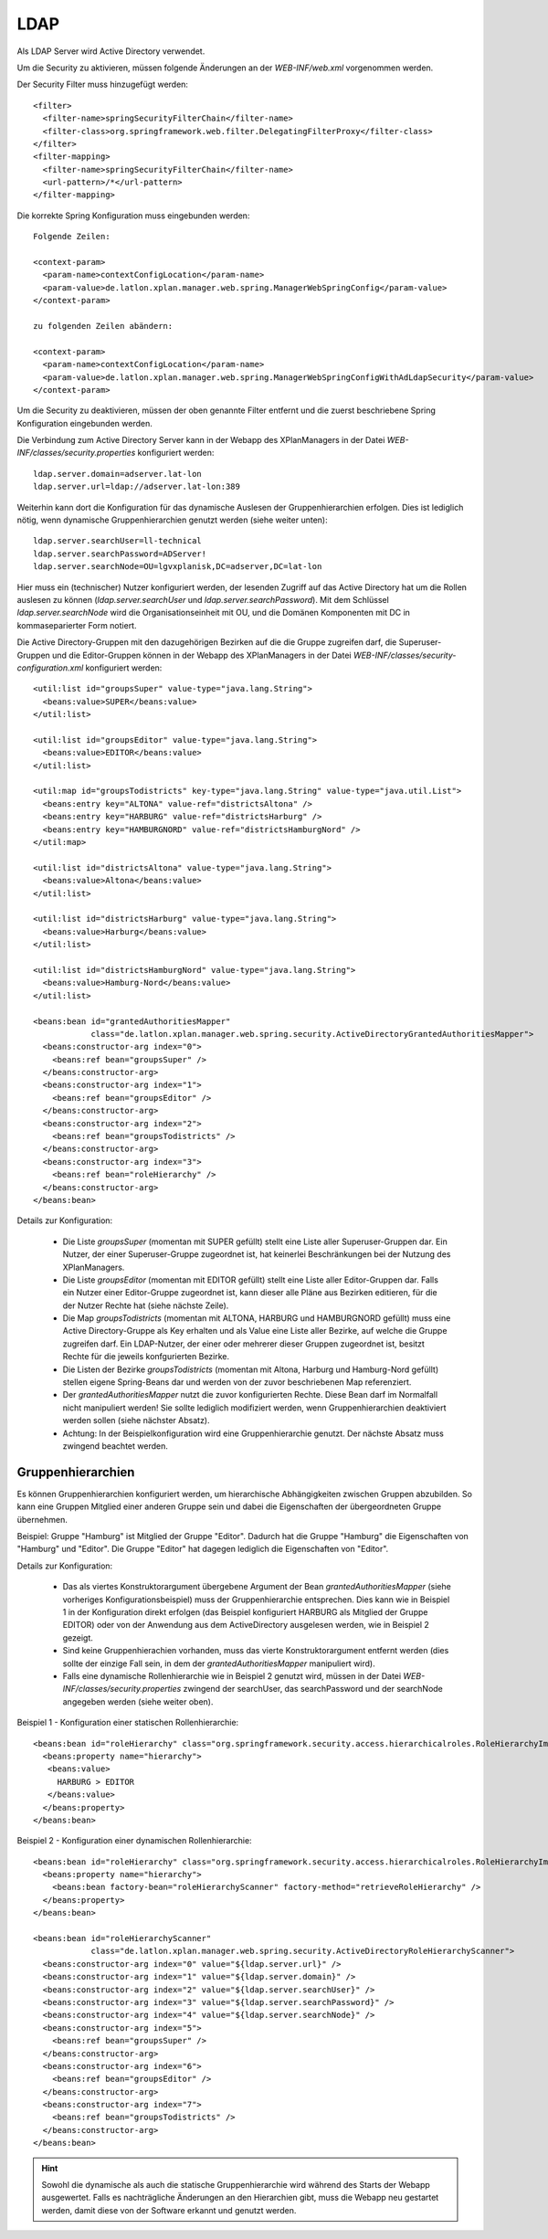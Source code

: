 .. _configuration-ldap:

====
LDAP
====

Als LDAP Server wird Active Directory verwendet.

Um die Security zu aktivieren, müssen folgende Änderungen an der *WEB-INF/web.xml* vorgenommen werden.

Der Security Filter muss hinzugefügt werden: ::

   <filter>
     <filter-name>springSecurityFilterChain</filter-name>
     <filter-class>org.springframework.web.filter.DelegatingFilterProxy</filter-class>
   </filter>
   <filter-mapping>
     <filter-name>springSecurityFilterChain</filter-name>
     <url-pattern>/*</url-pattern>
   </filter-mapping>

Die korrekte Spring Konfiguration muss eingebunden werden: ::

   Folgende Zeilen:

   <context-param>
     <param-name>contextConfigLocation</param-name>
     <param-value>de.latlon.xplan.manager.web.spring.ManagerWebSpringConfig</param-value>
   </context-param>

   zu folgenden Zeilen abändern:

   <context-param>
     <param-name>contextConfigLocation</param-name>
     <param-value>de.latlon.xplan.manager.web.spring.ManagerWebSpringConfigWithAdLdapSecurity</param-value>
   </context-param>

Um die Security zu deaktivieren, müssen der oben genannte Filter entfernt und die zuerst beschriebene Spring Konfiguration eingebunden werden.

Die Verbindung zum Active Directory Server kann in der Webapp des XPlanManagers in der Datei *WEB-INF/classes/security.properties* konfiguriert werden: ::

   ldap.server.domain=adserver.lat-lon
   ldap.server.url=ldap://adserver.lat-lon:389
   
Weiterhin kann dort die Konfiguration für das dynamische Auslesen der Gruppenhierarchien erfolgen. Dies ist lediglich nötig, wenn dynamische Gruppenhierarchien genutzt werden (siehe weiter unten): ::

   ldap.server.searchUser=ll-technical
   ldap.server.searchPassword=ADServer!
   ldap.server.searchNode=OU=lgvxplanisk,DC=adserver,DC=lat-lon

Hier muss ein (technischer) Nutzer konfiguriert werden, der lesenden Zugriff auf das Active Directory hat um die Rollen auslesen zu können (*ldap.server.searchUser* und *ldap.server.searchPassword*). Mit dem Schlüssel *ldap.server.searchNode*  wird die Organisationseinheit mit OU, und die Domänen Komponenten mit DC in kommaseparierter Form notiert.

Die Active Directory-Gruppen mit den dazugehörigen Bezirken auf die die Gruppe zugreifen darf, die Superuser-Gruppen und die Editor-Gruppen können in der Webapp des XPlanManagers in der Datei *WEB-INF/classes/security-configuration.xml* konfiguriert werden: ::

  <util:list id="groupsSuper" value-type="java.lang.String">
    <beans:value>SUPER</beans:value>
  </util:list>

  <util:list id="groupsEditor" value-type="java.lang.String">
    <beans:value>EDITOR</beans:value>
  </util:list>

  <util:map id="groupsTodistricts" key-type="java.lang.String" value-type="java.util.List">
    <beans:entry key="ALTONA" value-ref="districtsAltona" />
    <beans:entry key="HARBURG" value-ref="districtsHarburg" />
    <beans:entry key="HAMBURGNORD" value-ref="districtsHamburgNord" />
  </util:map>

  <util:list id="districtsAltona" value-type="java.lang.String">
    <beans:value>Altona</beans:value>
  </util:list>

  <util:list id="districtsHarburg" value-type="java.lang.String">
    <beans:value>Harburg</beans:value>
  </util:list>

  <util:list id="districtsHamburgNord" value-type="java.lang.String">
    <beans:value>Hamburg-Nord</beans:value>
  </util:list>

  <beans:bean id="grantedAuthoritiesMapper"
              class="de.latlon.xplan.manager.web.spring.security.ActiveDirectoryGrantedAuthoritiesMapper">
    <beans:constructor-arg index="0">
      <beans:ref bean="groupsSuper" />
    </beans:constructor-arg>
    <beans:constructor-arg index="1">
      <beans:ref bean="groupsEditor" />
    </beans:constructor-arg>
    <beans:constructor-arg index="2">
      <beans:ref bean="groupsTodistricts" />
    </beans:constructor-arg>
    <beans:constructor-arg index="3">
      <beans:ref bean="roleHierarchy" />
    </beans:constructor-arg>
  </beans:bean>

Details zur Konfiguration:

 * Die Liste *groupsSuper* (momentan mit SUPER gefüllt) stellt eine Liste aller Superuser-Gruppen dar. Ein Nutzer, der einer Superuser-Gruppe zugeordnet ist, hat keinerlei Beschränkungen bei der Nutzung des XPlanManagers.
 * Die Liste *groupsEditor* (momentan mit EDITOR gefüllt) stellt eine Liste aller Editor-Gruppen dar. Falls ein Nutzer einer Editor-Gruppe zugeordnet ist, kann dieser alle Pläne aus Bezirken editieren, für die der Nutzer Rechte hat (siehe nächste Zeile).
 * Die Map *groupsTodistricts* (momentan mit ALTONA, HARBURG und HAMBURGNORD gefüllt) muss eine Active Directory-Gruppe als Key erhalten und als Value eine Liste aller Bezirke, auf welche die Gruppe zugreifen darf. Ein LDAP-Nutzer, der einer oder mehrerer dieser Gruppen zugeordnet ist, besitzt Rechte für die jeweils konfgurierten Bezirke.
 * Die Listen der Bezirke *groupsTodistricts* (momentan mit Altona, Harburg und Hamburg-Nord gefüllt) stellen eigene Spring-Beans dar und werden von der zuvor beschriebenen Map referenziert.
 * Der *grantedAuthoritiesMapper* nutzt die zuvor konfigurierten Rechte. Diese Bean darf im Normalfall nicht manipuliert werden! Sie sollte lediglich modifiziert werden, wenn Gruppenhierarchien deaktiviert werden sollen (siehe nächster Absatz).
 * Achtung: In der Beispielkonfiguration wird eine Gruppenhierarchie genutzt. Der nächste Absatz muss zwingend beachtet werden.

Gruppenhierarchien
------------------

Es können Gruppenhierarchien konfiguriert werden, um hierarchische Abhängigkeiten zwischen Gruppen abzubilden. So kann eine Gruppen Mitglied einer anderen Gruppe sein und dabei die Eigenschaften der übergeordneten Gruppe übernehmen.

Beispiel: Gruppe "Hamburg" ist Mitglied der Gruppe "Editor". Dadurch hat die Gruppe "Hamburg" die Eigenschaften von "Hamburg" und "Editor". Die Gruppe "Editor" hat dagegen lediglich die Eigenschaften von "Editor".

Details zur Konfiguration:

 * Das als viertes Konstruktorargument übergebene Argument der Bean *grantedAuthoritiesMapper* (siehe vorheriges Konfigurationsbeispiel) muss der Gruppenhierarchie entsprechen. Dies kann wie in Beispiel 1 in der Konfiguration direkt erfolgen (das Beispiel konfiguriert HARBURG als Mitglied der Gruppe EDITOR) oder von der Anwendung aus dem ActiveDirectory ausgelesen werden, wie in Beispiel 2 gezeigt.
 * Sind keine Gruppenhierachien vorhanden, muss das vierte Konstruktorargument entfernt werden (dies sollte der einzige Fall sein, in dem der *grantedAuthoritiesMapper* manipuliert wird).
 * Falls eine dynamische Rollenhierarchie wie in Beispiel 2 genutzt wird, müssen in der Datei *WEB-INF/classes/security.properties* zwingend der searchUser, das searchPassword und der searchNode angegeben werden (siehe weiter oben).

Beispiel 1 - Konfiguration einer statischen Rollenhierarchie: ::

   <beans:bean id="roleHierarchy" class="org.springframework.security.access.hierarchicalroles.RoleHierarchyImpl">
     <beans:property name="hierarchy">
      <beans:value>
        HARBURG > EDITOR
      </beans:value>
     </beans:property>
   </beans:bean>
  
Beispiel 2 - Konfiguration einer dynamischen Rollenhierarchie: ::

  <beans:bean id="roleHierarchy" class="org.springframework.security.access.hierarchicalroles.RoleHierarchyImpl">
    <beans:property name="hierarchy">
      <beans:bean factory-bean="roleHierarchyScanner" factory-method="retrieveRoleHierarchy" />
    </beans:property>
  </beans:bean>

  <beans:bean id="roleHierarchyScanner"
              class="de.latlon.xplan.manager.web.spring.security.ActiveDirectoryRoleHierarchyScanner">
    <beans:constructor-arg index="0" value="${ldap.server.url}" />
    <beans:constructor-arg index="1" value="${ldap.server.domain}" />
    <beans:constructor-arg index="2" value="${ldap.server.searchUser}" />
    <beans:constructor-arg index="3" value="${ldap.server.searchPassword}" />
    <beans:constructor-arg index="4" value="${ldap.server.searchNode}" />
    <beans:constructor-arg index="5">
      <beans:ref bean="groupsSuper" />
    </beans:constructor-arg>
    <beans:constructor-arg index="6">
      <beans:ref bean="groupsEditor" />
    </beans:constructor-arg>
    <beans:constructor-arg index="7">
      <beans:ref bean="groupsTodistricts" />
    </beans:constructor-arg>
  </beans:bean>

.. hint:: Sowohl die dynamische als auch die statische Gruppenhierarchie wird während des Starts der Webapp ausgewertet. Falls es nachträgliche Änderungen an den Hierarchien gibt, muss die Webapp neu gestartet werden, damit diese von der Software erkannt und genutzt werden.